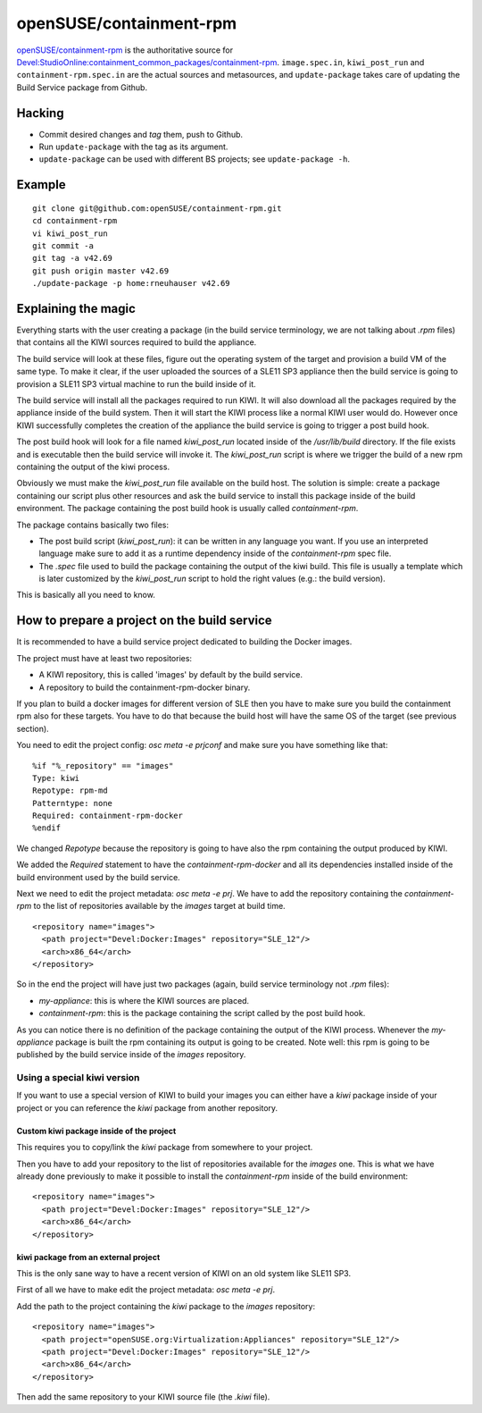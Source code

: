 =====================================================================
                      openSUSE/containment-rpm
=====================================================================

`openSUSE/containment-rpm`_ is the authoritative source for
`Devel:StudioOnline:containment_common_packages/containment-rpm`_.
``image.spec.in``, ``kiwi_post_run`` and ``containment-rpm.spec.in`` are
the actual sources and metasources, and ``update-package`` takes care of
updating the Build Service package from Github.

.. _openSUSE/containment: https://github.com/openSUSE/containment-rpm
.. _Devel:StudioOnline:containment_common_packages/containment-rpm:
  https://build.suse.de/package/show?package=containment-rpm&project=Devel:StudioOnline:containment_common_packages

Hacking
=======

* Commit desired changes and *tag* them, push to Github.
* Run ``update-package`` with the tag as its argument.
* ``update-package`` can be used with different BS projects;
  see ``update-package -h``.

Example
=======

::

  git clone git@github.com:openSUSE/containment-rpm.git
  cd containment-rpm
  vi kiwi_post_run
  git commit -a
  git tag -a v42.69
  git push origin master v42.69
  ./update-package -p home:rneuhauser v42.69


Explaining the magic
====================

Everything starts with the user creating a package (in the build service
terminology, we are not talking about `.rpm` files) that contains all the KIWI
sources required to build the appliance.

The build service will look at these files, figure out the operating system
of the target and provision a build VM of the same type. To make it clear, if
the user uploaded the sources of a SLE11 SP3 appliance then the build service
is going to provision a SLE11 SP3 virtual machine to run the build inside of
it.

The build service will install all the packages required to run KIWI. It will
also download all the packages required by the appliance inside of the build
system. Then it will start the KIWI process like a normal KIWI user would do.
However once KIWI successfully completes the creation of the appliance the build
service is going to trigger a post build hook.

The post build hook will look for a file named `kiwi_post_run` located inside
of the `/usr/lib/build` directory. If the file exists and is executable then
the build service will invoke it. The `kiwi_post_run` script is where we
trigger the build of a new rpm containing the output of the kiwi process.

Obviously we must make the `kiwi_post_run` file available on the build host. The
solution is simple: create a package containing our script plus other resources
and ask the build service to install this package inside of the build environment.
The package containing the post build hook is usually called `containment-rpm`.

The package contains basically two files:

* The post build script (`kiwi_post_run`): it can be written in any language
  you want. If you use an interpreted language make sure to add it as a
  runtime dependency inside of the `containment-rpm` spec file.
* The `.spec` file used to build the package containing the output of the kiwi
  build. This file is usually a template which is later customized by the
  `kiwi_post_run` script to hold the right values (e.g.: the build version).

This is basically all you need to know.

How to prepare a project on the build service
=============================================

It is recommended to have a build service project dedicated to building
the Docker images.

The project must have at least two repositories:

* A KIWI repository, this is called 'images' by default by the build service.
* A repository to build the containment-rpm-docker binary.

If you plan to build a docker images for different version of SLE then you have
to make sure you build the containment rpm also for these targets. You have to
do that because the build host will have the same OS of the target (see previous
section).

You need to edit the project config: `osc meta -e prjconf` and make sure you
have something like that:

::

  %if "%_repository" == "images"
  Type: kiwi
  Repotype: rpm-md
  Patterntype: none
  Required: containment-rpm-docker
  %endif

We changed `Repotype` because the repository is going to have also the rpm
containing the output produced by KIWI.

We added the `Required` statement to have the `containment-rpm-docker` and all
its dependencies installed inside of the build environment used by the build
service.

Next we need to edit the project metadata: `osc meta -e prj`. We have to add
the repository containing the `containment-rpm` to the list of repositories
available by the `images` target at build time.

::

  <repository name="images">
    <path project="Devel:Docker:Images" repository="SLE_12"/>
    <arch>x86_64</arch>
  </repository>

So in the end the project will have just two packages (again, build service
terminology not `.rpm` files):

* `my-appliance`: this is where the KIWI sources are placed.
* `containment-rpm`: this is the package containing the script called by the
  post build hook.

As you can notice there is no definition of the package containing the output
of the KIWI process. Whenever the `my-appliance` package is built the rpm
containing its output is going to be created. Note well: this rpm is going
to be published by the build service inside of the `images` repository.


Using a special kiwi version
----------------------------

If you want to use a special version of KIWI to build your images you can either
have a `kiwi` package inside of your project or you can reference the `kiwi`
package from another repository.

Custom kiwi package inside of the project
~~~~~~~~~~~~~~~~~~~~~~~~~~~~~~~~~~~~~~~~~

This requires you to copy/link the `kiwi` package from somewhere to your project.

Then you have to add your repository to the list of repositories available for the
`images` one. This is what we have already done previously to make it possible to
install the `containment-rpm` inside of the build environment:

::

  <repository name="images">
    <path project="Devel:Docker:Images" repository="SLE_12"/>
    <arch>x86_64</arch>
  </repository>

kiwi package from an external project
~~~~~~~~~~~~~~~~~~~~~~~~~~~~~~~~~~~~~

This is the only sane way to have a recent version of KIWI on an old system like
SLE11 SP3.

First of all we have to make edit the project metadata: `osc meta -e prj`.

Add the path to the project containing the `kiwi` package to the `images` repository:

::

  <repository name="images">
    <path project="openSUSE.org:Virtualization:Appliances" repository="SLE_12"/>
    <path project="Devel:Docker:Images" repository="SLE_12"/>
    <arch>x86_64</arch>
  </repository>

Then add the same repository to your KIWI source file (the `.kiwi` file).

